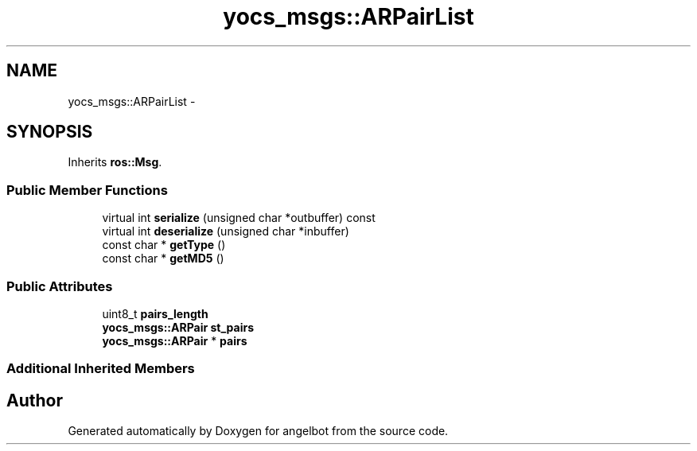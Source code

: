 .TH "yocs_msgs::ARPairList" 3 "Sat Jul 9 2016" "angelbot" \" -*- nroff -*-
.ad l
.nh
.SH NAME
yocs_msgs::ARPairList \- 
.SH SYNOPSIS
.br
.PP
.PP
Inherits \fBros::Msg\fP\&.
.SS "Public Member Functions"

.in +1c
.ti -1c
.RI "virtual int \fBserialize\fP (unsigned char *outbuffer) const "
.br
.ti -1c
.RI "virtual int \fBdeserialize\fP (unsigned char *inbuffer)"
.br
.ti -1c
.RI "const char * \fBgetType\fP ()"
.br
.ti -1c
.RI "const char * \fBgetMD5\fP ()"
.br
.in -1c
.SS "Public Attributes"

.in +1c
.ti -1c
.RI "uint8_t \fBpairs_length\fP"
.br
.ti -1c
.RI "\fByocs_msgs::ARPair\fP \fBst_pairs\fP"
.br
.ti -1c
.RI "\fByocs_msgs::ARPair\fP * \fBpairs\fP"
.br
.in -1c
.SS "Additional Inherited Members"


.SH "Author"
.PP 
Generated automatically by Doxygen for angelbot from the source code\&.
